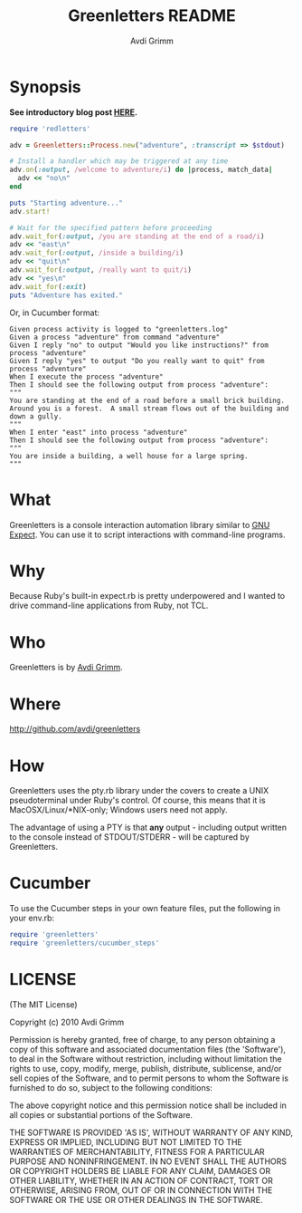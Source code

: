 #+Title:        Greenletters README
#+AUTHOR:       Avdi Grimm
#+EMAIL:        avdi@avdi.org

# Configuration:
#+STARTUP:      odd
#+STARTUP:      hi
#+STARTUP:      hidestars


* Synopsis

  *See introductory blog post [[http://avdi.org/devblog/2010/07/19/greenletters-painless-automation-and-testing-for-command-line-applications/][HERE]].*

#+BEGIN_SRC ruby
  require 'redletters'

  adv = Greenletters::Process.new("adventure", :transcript => $stdout)

  # Install a handler which may be triggered at any time
  adv.on(:output, /welcome to adventure/i) do |process, match_data|
    adv << "no\n"
  end

  puts "Starting adventure..."
  adv.start!

  # Wait for the specified pattern before proceeding
  adv.wait_for(:output, /you are standing at the end of a road/i)
  adv << "east\n"
  adv.wait_for(:output, /inside a building/i)
  adv << "quit\n"
  adv.wait_for(:output, /really want to quit/i)
  adv << "yes\n"
  adv.wait_for(:exit)
  puts "Adventure has exited."
#+END_SRC

Or, in Cucumber format:

#+BEGIN_SRC
    Given process activity is logged to "greenletters.log"
    Given a process "adventure" from command "adventure"
    Given I reply "no" to output "Would you like instructions?" from process "adventure"
    Given I reply "yes" to output "Do you really want to quit" from process "adventure"
    When I execute the process "adventure"
    Then I should see the following output from process "adventure":
    """
    You are standing at the end of a road before a small brick building.
    Around you is a forest.  A small stream flows out of the building and
    down a gully.
    """
    When I enter "east" into process "adventure"
    Then I should see the following output from process "adventure":
    """
    You are inside a building, a well house for a large spring.
    """
#+END_SRC

* What

  Greenletters is a console interaction automation library similar to [[http://directory.fsf.org/project/expect/][GNU
  Expect]]. You can use it to script interactions with command-line programs.

* Why
  Because Ruby's built-in expect.rb is pretty underpowered and I wanted to drive
  command-line applications from Ruby, not TCL.

* Who
  Greenletters is by [[mailto:avdi@avdi.org][Avdi Grimm]].

* Where
  http://github.com/avdi/greenletters

* How
  Greenletters uses the pty.rb library under the covers to create a UNIX
  pseudoterminal under Ruby's control. Of course, this means that it is
  MacOSX/Linux/*NIX-only; Windows users need not apply.

  The advantage of using a PTY is that *any* output - including output written to
  the console instead of STDOUT/STDERR - will be captured by Greenletters.

* Cucumber
  To use the Cucumber steps in your own feature files, put the following in your env.rb:

#+BEGIN_SRC ruby
require 'greenletters'
require 'greenletters/cucumber_steps'
#+END_SRC

* LICENSE

(The MIT License)

Copyright (c) 2010 Avdi Grimm

Permission is hereby granted, free of charge, to any person obtaining
a copy of this software and associated documentation files (the
'Software'), to deal in the Software without restriction, including
without limitation the rights to use, copy, modify, merge, publish,
distribute, sublicense, and/or sell copies of the Software, and to
permit persons to whom the Software is furnished to do so, subject to
the following conditions:

The above copyright notice and this permission notice shall be
included in all copies or substantial portions of the Software.

THE SOFTWARE IS PROVIDED 'AS IS', WITHOUT WARRANTY OF ANY KIND,
EXPRESS OR IMPLIED, INCLUDING BUT NOT LIMITED TO THE WARRANTIES OF
MERCHANTABILITY, FITNESS FOR A PARTICULAR PURPOSE AND NONINFRINGEMENT.
IN NO EVENT SHALL THE AUTHORS OR COPYRIGHT HOLDERS BE LIABLE FOR ANY
CLAIM, DAMAGES OR OTHER LIABILITY, WHETHER IN AN ACTION OF CONTRACT,
TORT OR OTHERWISE, ARISING FROM, OUT OF OR IN CONNECTION WITH THE
SOFTWARE OR THE USE OR OTHER DEALINGS IN THE SOFTWARE.
